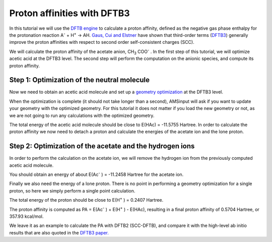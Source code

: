 .. This tutorial has been recorded: examples/tutorials/proton-affinities-dftb3
.. Keep the recording in sync so it may be used to generate the images!

.. _dftb_dftb3:

Proton affinities with DFTB3
****************************

In this tutorial we will use the `DFTB engine <../../DFTB/index.html>`__ to calculate a proton affinity, defined as the negative gas phase enthalpy for the protonation reaction A\ :sup:`-`  + H\ :sup:`+`  → AH.   `Gaus, Cui and Elstner <http://pubs.acs.org/doi/abs/10.1021/ct100684s>`__ have shown that third-order terms (`DFTB3 <../../DFTB/DFTB_Model_Hamiltonian.html#model-hamiltonian>`__) generally improve the proton affinities with respect to second order self-consistent charges (SCC).

We will calculate the proton affinity of the acetate anion, CH\ :sub:`3` COO\ :sup:`-` . In the first step of this tutorial, we will optimize acetic acid at the DFTB3 level. The second step will perform the computation on the anionic species, and compute its proton affinity.

Step 1: Optimization of the neutral molecule
============================================

.. rst-class:: steps

  \
    | **1.** Start AMSjobs.
    | **2.** **SCM → New Input**.
    | **3.** Switch to **DFTB**: |ADFPanel| **→** |DFTBPanel|

Now we need to obtain an acetic acid molecule and set up a |GO| at the DFTB3 level.

.. rst-class:: steps

  \
    | **1.** Use the **Structure tool** (hexagon in the bar below the molecule view), select **Solvents → Acetic acid**.
    | **2.** Click anywhere in the visualization pane. The acetic acid molecule will appear.
    | **3.** Make sure **Geometry optimization** is selected as the task to perform.
    | **4.** Select **DFTB3** as the model.
    | **5.** Select the **DFTB.org/3ob-3-1** parameter directory.
    | **6.** Save and run the job either through **File → Run** or by pressing ``ctrl+r``. You will be asked to give your job a name.

.. image:: /Images/ProtonAffinitiesWithDFTB3/t_DFTB3acetic_neutral.png

When the optimization is complete (it should not take longer than a second), AMSinput will ask if you want to update your geometry with the optimized geometry.
For this tutorial it does not matter if you load the new geometry or not, as we are not going to run any calculations with the optimized geometry.

.. rst-class:: steps

  \
    | **1.** Open the output file through **SCM → Output**.
    | **2.** Scroll down through the steps of the geometry optimization until you find the section: **CALCULATION RESULTS**
    | **3.** Below that you find a printout of the energies, gradients, Mulliken charges and orbitals. Look for the line with **Total energy (Hartree)** and write down the value.

The total energy of the acetic acid molecule should be close to E(HAc) = -11.5755 Hartree. In order to calculate the proton affinity we now need to detach a proton and calculate the energies of the acetate ion and the lone proton.

Step 2: Optimization of the acetate and the hydrogen ions
=========================================================

In order to perform the calculation on the acetate ion, we will remove the hydrogen ion from the previously computed acetic acid molecule.

.. rst-class:: steps

  \
    | **1.** In AMSinput, select the hydrogen in the COOH group by clicking on it.
    | **2.** Press the Backspace key on your keyboard. This will delete the hydrogen atom.
    | **3.** Set the **Total charge** to **-1**.
    | **4.** Use **File → Save As...** to save your new job under a different name. Use **File → Run** or ``ctrl+r`` to run it.
    | **5.** Look for the **Total energy (Hartree)** in the output like you did for the neutral molecule.

.. image:: /Images/ProtonAffinitiesWithDFTB3/t_DFTB3acetate_ion.png

You should obtain an energy of about E(Ac\ :sup:`-` ) = -11.2458 Hartree for the acetate ion.

Finally we also need the energy of a lone proton. There is no point in performing a geometry optimization for a single proton, so here we simply perform a single point calculation.

.. rst-class:: steps

  \
    | **1.** Select and delete every atom of the molecule, except one hydrogen atom.
    | **2.** Set the task to **Single Point**.
    | **3.** Set the charge to **1**.
    | **4.** Use **File → Save As...** to save your new job under a different name. Use **File → Run** or ``ctrl+r`` to run it.
    | **5.** Look for the **Total energy (Hartree)** in the output.

.. image:: /Images/ProtonAffinitiesWithDFTB3/t_DFTB3hydrogen_ion.png

The total energy of the proton should be close to E(H\ :sup:`+` ) = 0.2407 Hartree.

The proton affinity is computed as PA = E(Ac\ :sup:`-` ) + E(H\ :sup:`+` ) - E(HAc), resulting in a final proton affinity of 0.5704 Hartree, or 357.93 kcal/mol.

We leave it as an example to calculate the PA with DFTB2 (SCC-DFTB), and compare it with the high-level ab initio results that are also quoted in the `DFTB3 paper. <http://pubs.acs.org/doi/abs/10.1021/ct100684s>`__


.. |GO| replace:: `geometry optimization <../../AMS/Tasks/Geometry_Optimization.html>`__

